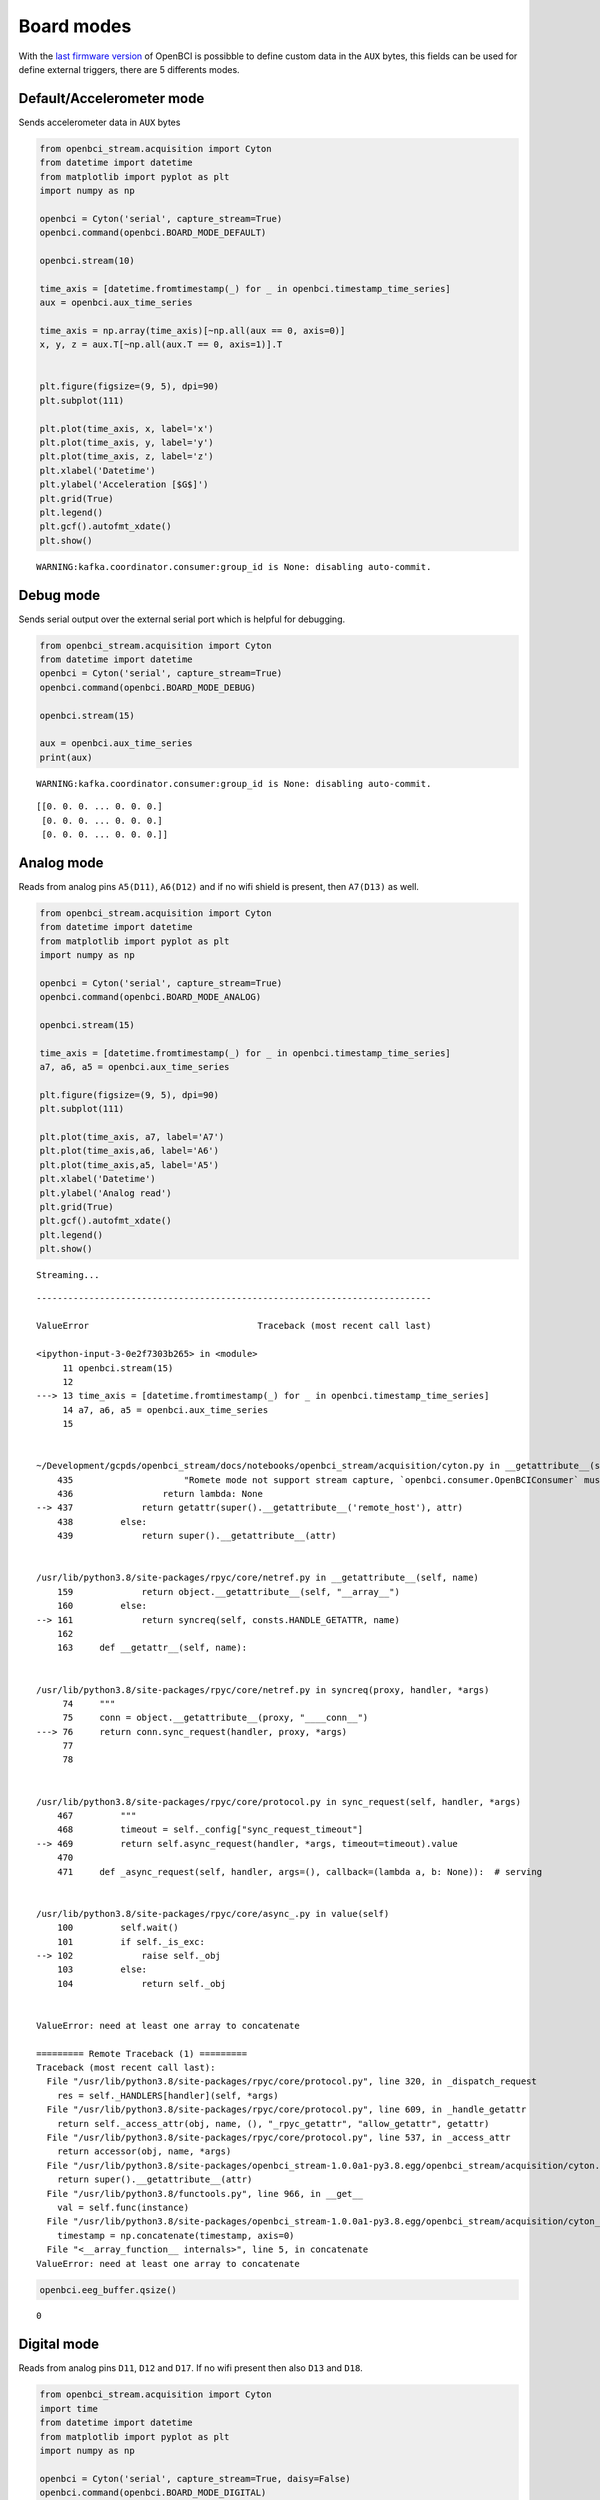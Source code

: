 Board modes
===========

With the `last firmware
version <https://docs.openbci.com/docs/02Cyton/CytonSDK#firmware-v300-new-commands>`__
of OpenBCI is possibble to define custom data in the ``AUX`` bytes, this
fields can be used for define external triggers, there are 5 differents
modes.

Default/Accelerometer mode
--------------------------

Sends accelerometer data in ``AUX`` bytes

.. code:: ipython3

    from openbci_stream.acquisition import Cyton
    from datetime import datetime
    from matplotlib import pyplot as plt
    import numpy as np
    
    openbci = Cyton('serial', capture_stream=True)
    openbci.command(openbci.BOARD_MODE_DEFAULT)
    
    openbci.stream(10)
    
    time_axis = [datetime.fromtimestamp(_) for _ in openbci.timestamp_time_series]
    aux = openbci.aux_time_series
    
    time_axis = np.array(time_axis)[~np.all(aux == 0, axis=0)]
    x, y, z = aux.T[~np.all(aux.T == 0, axis=1)].T
    
    
    plt.figure(figsize=(9, 5), dpi=90)
    plt.subplot(111)
    
    plt.plot(time_axis, x, label='x')
    plt.plot(time_axis, y, label='y')
    plt.plot(time_axis, z, label='z')
    plt.xlabel('Datetime')
    plt.ylabel('Acceleration [$G$]')
    plt.grid(True)
    plt.legend()
    plt.gcf().autofmt_xdate()
    plt.show()


.. parsed-literal::

    WARNING:kafka.coordinator.consumer:group_id is None: disabling auto-commit.



.. image:: 05-board_modes_files/05-board_modes_2_1.png


Debug mode
----------

Sends serial output over the external serial port which is helpful for
debugging.

.. code:: ipython3

    from openbci_stream.acquisition import Cyton
    from datetime import datetime
    openbci = Cyton('serial', capture_stream=True)
    openbci.command(openbci.BOARD_MODE_DEBUG)
    
    openbci.stream(15)
    
    aux = openbci.aux_time_series
    print(aux)


.. parsed-literal::

    WARNING:kafka.coordinator.consumer:group_id is None: disabling auto-commit.


.. parsed-literal::

    [[0. 0. 0. ... 0. 0. 0.]
     [0. 0. 0. ... 0. 0. 0.]
     [0. 0. 0. ... 0. 0. 0.]]


Analog mode
-----------

Reads from analog pins ``A5(D11)``, ``A6(D12)`` and if no wifi shield is
present, then ``A7(D13)`` as well.

.. code:: ipython3

    from openbci_stream.acquisition import Cyton
    from datetime import datetime
    from matplotlib import pyplot as plt
    import numpy as np
    
    openbci = Cyton('serial', capture_stream=True)
    openbci.command(openbci.BOARD_MODE_ANALOG)
    
    openbci.stream(15)
    
    time_axis = [datetime.fromtimestamp(_) for _ in openbci.timestamp_time_series]
    a7, a6, a5 = openbci.aux_time_series
    
    plt.figure(figsize=(9, 5), dpi=90)
    plt.subplot(111)
    
    plt.plot(time_axis, a7, label='A7')
    plt.plot(time_axis,a6, label='A6')
    plt.plot(time_axis,a5, label='A5')
    plt.xlabel('Datetime')
    plt.ylabel('Analog read')
    plt.grid(True)
    plt.gcf().autofmt_xdate()
    plt.legend()
    plt.show()


.. parsed-literal::

    Streaming...


::


    ---------------------------------------------------------------------------

    ValueError                                Traceback (most recent call last)

    <ipython-input-3-0e2f7303b265> in <module>
         11 openbci.stream(15)
         12 
    ---> 13 time_axis = [datetime.fromtimestamp(_) for _ in openbci.timestamp_time_series]
         14 a7, a6, a5 = openbci.aux_time_series
         15 


    ~/Development/gcpds/openbci_stream/docs/notebooks/openbci_stream/acquisition/cyton.py in __getattribute__(self, attr)
        435                     "Romete mode not support stream capture, `openbci.consumer.OpenBCIConsumer` must be used.")
        436                 return lambda: None
    --> 437             return getattr(super().__getattribute__('remote_host'), attr)
        438         else:
        439             return super().__getattribute__(attr)


    /usr/lib/python3.8/site-packages/rpyc/core/netref.py in __getattribute__(self, name)
        159             return object.__getattribute__(self, "__array__")
        160         else:
    --> 161             return syncreq(self, consts.HANDLE_GETATTR, name)
        162 
        163     def __getattr__(self, name):


    /usr/lib/python3.8/site-packages/rpyc/core/netref.py in syncreq(proxy, handler, *args)
         74     """
         75     conn = object.__getattribute__(proxy, "____conn__")
    ---> 76     return conn.sync_request(handler, proxy, *args)
         77 
         78 


    /usr/lib/python3.8/site-packages/rpyc/core/protocol.py in sync_request(self, handler, *args)
        467         """
        468         timeout = self._config["sync_request_timeout"]
    --> 469         return self.async_request(handler, *args, timeout=timeout).value
        470 
        471     def _async_request(self, handler, args=(), callback=(lambda a, b: None)):  # serving


    /usr/lib/python3.8/site-packages/rpyc/core/async_.py in value(self)
        100         self.wait()
        101         if self._is_exc:
    --> 102             raise self._obj
        103         else:
        104             return self._obj


    ValueError: need at least one array to concatenate
    
    ========= Remote Traceback (1) =========
    Traceback (most recent call last):
      File "/usr/lib/python3.8/site-packages/rpyc/core/protocol.py", line 320, in _dispatch_request
        res = self._HANDLERS[handler](self, *args)
      File "/usr/lib/python3.8/site-packages/rpyc/core/protocol.py", line 609, in _handle_getattr
        return self._access_attr(obj, name, (), "_rpyc_getattr", "allow_getattr", getattr)
      File "/usr/lib/python3.8/site-packages/rpyc/core/protocol.py", line 537, in _access_attr
        return accessor(obj, name, *args)
      File "/usr/lib/python3.8/site-packages/openbci_stream-1.0.0a1-py3.8.egg/openbci_stream/acquisition/cyton.py", line 439, in __getattribute__
        return super().__getattribute__(attr)
      File "/usr/lib/python3.8/functools.py", line 966, in __get__
        val = self.func(instance)
      File "/usr/lib/python3.8/site-packages/openbci_stream-1.0.0a1-py3.8.egg/openbci_stream/acquisition/cyton_base.py", line 782, in timestamp_time_series
        timestamp = np.concatenate(timestamp, axis=0)
      File "<__array_function__ internals>", line 5, in concatenate
    ValueError: need at least one array to concatenate



.. code:: ipython3

    openbci.eeg_buffer.qsize()




.. parsed-literal::

    0



Digital mode
------------

Reads from analog pins ``D11``, ``D12`` and ``D17``. If no wifi present
then also ``D13`` and ``D18``.

.. code:: ipython3

    from openbci_stream.acquisition import Cyton
    import time
    from datetime import datetime
    from matplotlib import pyplot as plt
    import numpy as np
    
    openbci = Cyton('serial', capture_stream=True, daisy=False)
    openbci.command(openbci.BOARD_MODE_DIGITAL)
    time.sleep(1)
    
    openbci.stream(15)
    
    time_axis = [datetime.fromtimestamp(_) for _ in openbci.timestamp_time_series]
    d11, d12, d13, d17, d18 = openbci.aux_time_series
    
    plt.figure(figsize=(9, 5), dpi=90)
    plt.subplot(111)
    
    plt.plot(time_axis, d11, label='D11')
    plt.plot(time_axis, d12, label='D12')
    plt.plot(time_axis, d13, label='D13')
    plt.plot(time_axis, d17, label='D17')
    plt.plot(time_axis, d18, label='D18')
    plt.xlabel('Datetime')
    plt.ylabel('Digital read')
    plt.grid(True)
    plt.legend()
    plt.gcf().autofmt_xdate()
    plt.show()


.. parsed-literal::

    WARNING:kafka.coordinator.consumer:group_id is None: disabling auto-commit.



.. image:: 05-board_modes_files/05-board_modes_9_1.png


Marker mode
-----------

Turns accel off and injects markers into the stream by sending ``'X``
where ``X`` is any char to add to the first ``AUX`` byte.

.. code:: ipython3

    from openbci_stream.acquisition import Cyton
    from datetime import datetime
    import time
    from matplotlib import pyplot as plt
    
    openbci = Cyton('serial', capture_stream=True, daisy=False)
    openbci.command(openbci.BOARD_MODE_MARKER)
    time.sleep(1)  # some times this pause is needed for the correct command execution
    
    openbci.start_stream()
    
    for i in range(5):
        time.sleep(1)
        openbci.send_marker(65+i, 3)
    
    time.sleep(1)
    openbci.stop_stream(wait_for_no_data=True)
    
    time_axis = [datetime.fromtimestamp(_) for _ in openbci.timestamp_time_series]
    aux = openbci.aux_time_series
    
    plt.figure(figsize=(9, 5), dpi=90)
    plt.subplot(111)
    plt.plot(time_axis, aux)
    plt.grid(True)
    plt.gcf().autofmt_xdate()
    plt.show()


.. parsed-literal::

    WARNING:kafka.coordinator.consumer:group_id is None: disabling auto-commit.



.. image:: 05-board_modes_files/05-board_modes_11_1.png


Get current mode
----------------

At any time is possible to get the current ``BOARD MODE`` sending a
request:

.. code:: ipython3

    openbci.command(openbci.BOARD_MODE_GET)




.. parsed-literal::

    b'Success: digital$$$'



You can also call ``boardmode``:

.. code:: ipython3

    openbci.boardmode




.. parsed-literal::

    'digital'


